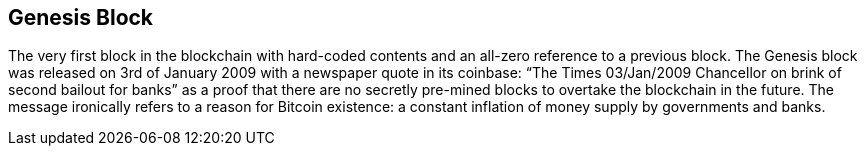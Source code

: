 == Genesis Block

The very first block in the blockchain with hard-coded contents and an all-zero reference to a previous block. The Genesis block was released on 3rd of January 2009 with a newspaper quote in its coinbase: “The Times 03/Jan/2009 Chancellor on brink of second bailout for banks” as a proof that there are no secretly pre-mined blocks to overtake the blockchain in the future. The message ironically refers to a reason for Bitcoin existence: a constant inflation of money supply by governments and banks.